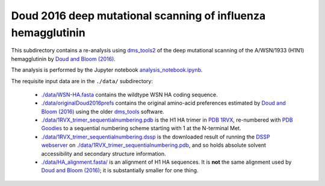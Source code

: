 ===============================================================
Doud 2016 deep mutational scanning of influenza hemagglutinin
===============================================================

This subdirectory contains a re-analysis using `dms_tools2 <https://jbloomlab.github.io/dms_tools2/>`_ of the deep mutational scanning of the A/WSN/1933 (H1N1) hemagglutinin by `Doud and Bloom (2016) <http://www.mdpi.com/1999-4915/8/6/155>`_.

The analysis is performed by the Jupyter notebook `analysis_notebook.ipynb <analysis_notebook.ipynb>`_.

The requisite input data are in the ``./data/`` subdirectory:

    * `./data/WSN-HA.fasta <./data/WSN-HA.fasta>`_ contains the wildtype WSN HA coding sequence.

    * `./data/originalDoud2016prefs <./data/originalDoud2016prefs>`_ contains the original amino-acid preferences estimated by `Doud and Bloom (2016) <http://www.mdpi.com/1999-4915/8/6/155>`_ using the older `dms_tools <https://jbloomlab.github.io/dms_tools/>`_ software.

    * `./data/1RVX_trimer_sequentialnumbering.pdb <./data/1RVX_trimer_sequentialnumbering.pdb>`_ is the H1 HA trimer in `PDB 1RVX <http://www.rcsb.org/pdb/explore.do?structureId=1rvx>`_, re-numbered with `PDB Goodies <http://dicsoft2.physics.iisc.ernet.in/pdbgoodies/inputpage.html>`_ to a sequential numbering scheme starting with 1 at the N-terminal Met.

    * `./data/1RVX_trimer_sequentialnumbering.dssp <./data/1RVX_trimer_sequentialnumbering.dssp>`_ is the downloaded result of running the `DSSP webserver <http://swift.cmbi.ru.nl/gv/dssp/>`_ on `./data/1RVX_trimer_sequentialnumbering.pdb <./data/1RVX_trimer_sequentialnumbering.pdb>`_, and so holds absolute solvent accessibility and secondary structure information.

    * `./data/HA_alignment.fasta/ <./data/HA_alignment.fasta>`_ is an alignment of H1 HA sequences. It is **not** the same alignment used by `Doud and Bloom (2016) <http://www.mdpi.com/1999-4915/8/6/155>`_; it is substantially smaller for one thing.
